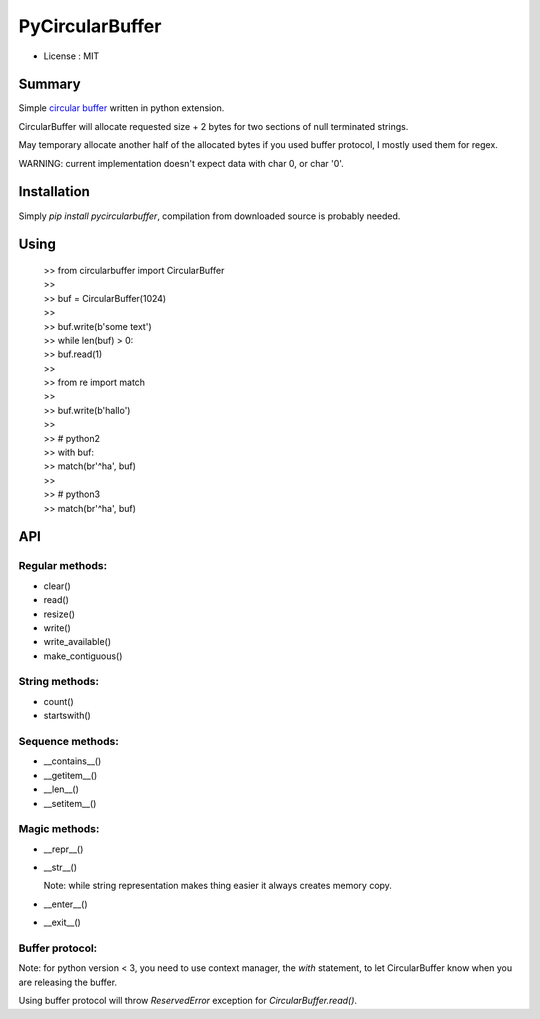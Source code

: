PyCircularBuffer
================

* License : MIT

Summary
-------

Simple `circular buffer <http://en.wikipedia.org/wiki/Circular_buffer>`_
written in python extension.

CircularBuffer will allocate requested size + 2 bytes for two sections of null
terminated strings.

May temporary allocate another half of the allocated bytes if you used buffer
protocol, I mostly used them for regex.

WARNING: current implementation doesn't expect data with char 0, or char '\0'.


Installation
------------

Simply `pip install pycircularbuffer`, compilation from downloaded source
is probably needed.


Using
-----

 |   >> from circularbuffer import CircularBuffer
 |   >>
 |   >> buf = CircularBuffer(1024)
 |   >>
 |   >> buf.write(b'some text')
 |   >> while len(buf) > 0:
 |   >>     buf.read(1)
 |   >>
 |   >> from re import match
 |   >>
 |   >> buf.write(b'hallo')
 |   >>
 |   >> # python2
 |   >> with buf:
 |   >>     match(br'^ha', buf)
 |   >>
 |   >> # python3
 |   >> match(br'^ha', buf)


API
---

Regular methods:
^^^^^^^^^^^^^^^^
* clear()
* read()
* resize()
* write()
* write_available()
* make_contiguous()

String methods:
^^^^^^^^^^^^^^^
* count()
* startswith()

Sequence methods:
^^^^^^^^^^^^^^^^^
* __contains__()
* __getitem__()
* __len__()
* __setitem__()

Magic methods:
^^^^^^^^^^^^^^
* __repr__()
* __str__()

  Note: while string representation makes thing easier it always creates
  memory copy.

* __enter__()
* __exit__()

Buffer protocol:
^^^^^^^^^^^^^^^^
Note: for python version < 3, you need to use context manager, the `with`
statement, to let CircularBuffer know when you are releasing the buffer.

Using buffer protocol will throw `ReservedError` exception for
`CircularBuffer.read()`.
